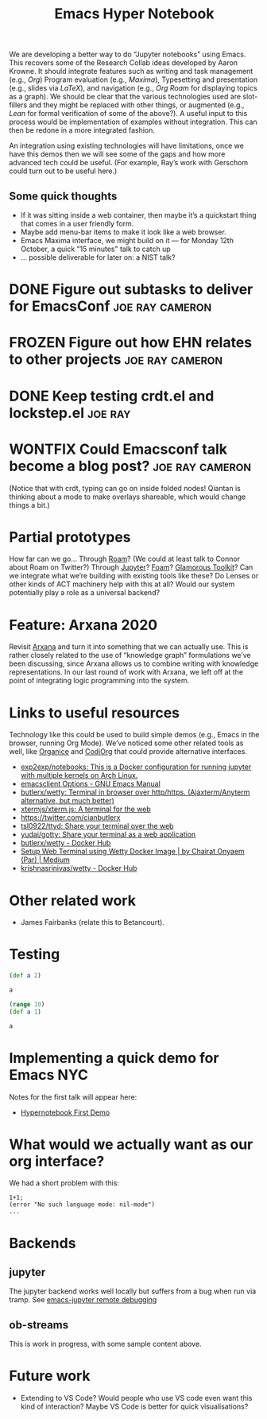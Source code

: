 #+title: Emacs Hyper Notebook
#+roam_tags: CDN
#+CATEGORY: DEV

We are developing a better way to do “Jupyter notebooks” using Emacs.
This recovers some of the Research Collab ideas developed by Aaron
Krowne. It should integrate features such as writing and task
management (e.g., /Org/) Program evaluation (e.g., /Maxima/),
Typesetting and presentation (e.g., slides via /LaTeX/), and
navigation (e.g., /Org Roam/ for displaying topics as a graph).  We
should be clear that the various technologies used are slot-fillers
and they might be replaced with other things, or augmented (e.g.,
/Lean/ for formal verification of some of the above?). A useful input
to this process would be implementation of examples without
integration.  This can then be redone in a more integrated fashion.

An integration using existing technologies will have limitations, once
we have this demos then we will see some of the gaps and how more
advanced tech could be useful. (For example, Ray’s work with Gerschom
could turn out to be useful here.)

** Some quick thoughts

- If it was sitting inside a web container, then maybe it’s a quickstart thing that comes in a user friendly form.
- Maybe add menu-bar items to make it look like a web browser.
- Emacs Maxima interface, we might build on it — for Monday 12th October, a quick "15 minutes" talk to catch up
- ... possible deliverable for later on: a NIST talk?

* DONE Figure out subtasks to deliver for EmacsConf        :joe:ray:cameron:
* FROZEN Figure out how EHN relates to other projects      :joe:ray:cameron:
* DONE Keep testing crdt.el and lockstep.el                        :joe:ray:
* WONTFIX Could Emacsconf talk become a blog post?         :joe:ray:cameron:

(Notice that with crdt, typing can go on inside folded nodes! Qiantan
is thinking about a mode to make overlays shareable, which would
change things a bit.)

* Partial prototypes

How far can we go... Through [[https://roamresearch.com/][Roam]]? (We could at least talk to Connor
about Roam on Twitter?) Through [[https://jupyter.org/][Jupyter]]? [[https://foambubble.github.io/foam/][Foam]]? [[https://gtoolkit.com/][Glamorous Toolkit]]?  Can
we integrate what we’re building with existing tools like these?  Do
Lenses or other kinds of ACT machinery help with this at all?  Would
our system potentially play a role as a universal backend?

* Feature: Arxana 2020

Revisit [[https://repo.or.cz/w/arxana.git][Arxana]] and turn it into something that we can actually use.
This is rather closely related to the use of “knowledge graph”
formulations we’ve been discussing, since Arxana allows us to combine
writing with knowledge representations.  In our last round of work
with Arxana, we left off at the point of integrating logic programming
into the system.

* Links to useful resources

Technology like this could be used to build simple demos (e.g., Emacs
in the browser, running Org Mode).  We’ve noticed some other related
tools as well, like [[https://github.com/200ok-ch/organice][Organice]] and [[https://github.com/tecosaur/codiorg][CodiOrg]] that could provide
alternative interfaces.

- [[https://github.com/exp2exp/notebooks][exp2exp/notebooks: This is a Docker configuration for running jupyter with multiple kernels on Arch Linux.]]
- [[https://www.gnu.org/software/emacs/manual/html_node/emacs/emacsclient-Options.html][emacsclient Options - GNU Emacs Manual]]
- [[https://github.com/butlerx/wetty][butlerx/wetty: Terminal in browser over http/https. (Ajaxterm/Anyterm alternative, but much better)]]
- [[https://github.com/xtermjs/xterm.js#real-world-uses][xtermjs/xterm.js: A terminal for the web]]
- [[https://twitter.com/cianbutlerx]]
- [[https://github.com/tsl0922/ttyd][tsl0922/ttyd: Share your terminal over the web]]
- [[https://github.com/yudai/gotty][yudai/gotty: Share your terminal as a web application]]
- [[https://hub.docker.com/r/butlerx/wetty][butlerx/wetty - Docker Hub]]
- [[https://medium.com/@pacroy/setup-web-terminal-using-wetty-docker-image-dcb1ea75bfaf][Setup Web Terminal using Wetty Docker Image | by Chairat Onyaem (Par) | Medium]]
- [[https://hub.docker.com/r/krishnasrinivas/wetty/][krishnasrinivas/wetty - Docker Hub]]

* Other related work

- James Fairbanks (relate this to Betancourt).

* Testing

#+begin_src clojure :session :backend cider :results output org
(def a 2)
#+end_src

#+RESULTS:
#+begin_src org
#'user/a
#+end_src

#+begin_src clojure :session :backend cider :results output org
a
#+end_src

#+RESULTS:
#+begin_src org
2
#+end_src

#+begin_src clojure :session :backend cider :results output org
(range 10)
(def a 1)
#+end_src

#+RESULTS:
#+begin_src org
| (0 1 2 3 4 5 6 7 8 9) |
| #'user/a              |
#+end_src

#+begin_src clojure :session :backend cider :results output org
a
#+end_src

#+RESULTS:
#+begin_src org
1
#+end_src

* Implementing a quick demo for Emacs NYC
  :PROPERTIES:
  :ID:       b9838bdf-3b4a-4439-ad80-0c5e2d461b34
  :END:

Notes for the first talk will appear here:

- [[file:20201027174427-hypernotebook_first_demo.org][Hypernotebook First Demo]]

* What would we actually want as our org interface?

We had a short problem with this:

#+begin_src
1+1;
(error "No such language mode: nil-mode")
...
#+end_src

* Backends
** jupyter
:PROPERTIES:
:ID:       43fd0298-adec-400a-a9b6-6d48cfd244a6
:END:

The jupyter backend works well locally but suffers from a bug when run via tramp. See [[file:emacs_jupyter_remote_debugging.org][emacs-jupyter remote debugging]]

** ob-streams

This is work in progress, with some sample content above.

* Future work

- Extending to VS Code?  Would people who use VS code even want this kind of interaction?  Maybe VS Code is better for quick visualisations?

* Contributes to                                                   :noexport:
- [[file:20200810135457-visual_interfaces.org][Visual Interfaces]]
- [[file:20200905131918-knowledge_graph.org][Knowledge graph]]

